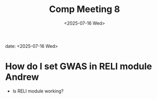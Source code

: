 #+title: Comp Meeting 8
#+date: <2025-07-16 Wed>
date: <2025-07-16 Wed>



* How do I set GWAS in RELI module Andrew
- Is RELI module working?


